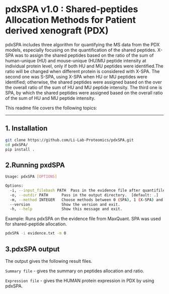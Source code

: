 *  pdxSPA v1.0 : Shared-peptides Allocation Methods for Patient derived xenograft (PDX)

pdxSPA includes three algorithm for quantifying the MS data from the PDX models, especially focusing on the quantification of the shared peptides. X-SPA was to assign the shared peptides based on the ratio of the sum of human-unique (HU) and mouse-unique (HU)MU peptide intensity at individual protein level, only if both HU and MU peptides were identified.The ratio will be changed when different protein is considered with X-SPA. The second one was S-SPA, using X-SPA when HU or MU peptides were identified; otherwise, the shared peptides were assigned based on the over the overall ratio of the sum of HU and MU peptide intensity. The third one is SPA, by which the shared peptides were assigned based on the overall ratio of the sum of HU and MU peptide intensity.

This readme file covers the following topics:
---------------------------------------------
** 1. Installation
#+BEGIN_SRC bash
git clone https://github.com/Li-Lab-Proteomics/pdxSPA.git
cd pdxSPA/
pip install .
#+END_SRC


** 2.Running pxdSPA
#+BEGIN_SRC bash
Usage: pdxSPA [OPTIONS]

Options:
  -i, --input_filebash PATH  Pass in the evidence file after quantifile PDX samples by MaxQuant.
  -o, --outdir PATH      Pass in the output directory.  [default: .]
  -m, --method INTEGER   Choose methods between 0 (SPA), 1 (X-SPA) and 2 (S-SPA).  [default: 0]
  --version              Show the version and exit.
  -h, --help             Show this message and exit.
#+END_SRC

Example:
Runs pdxSPA on the evidence file from MaxQuant. SPA was used for shared-peptide allocation.
#+BEGIN_SRC bash
pdxSPA -i evidence.txt -m 0
#+END_SRC


** 3.pdxSPA output
The output gives the following result files. 

=Summary file= - gives the summary on peptides allocation and ratio. 

=Expression file= - gives the HUMAN protein expression in PDX by using pdxSPA.




